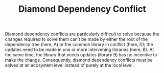 #+TITLE: Diamond Dependency Conflict

Diamond dependency conflicts are particularly difficult to solve because the changes required to solve them can’t be made by either the root of the dependency tree (here, A) or the common library in conflict (here, D); the updates need to be made in one or more intervening libraries (here, B). At the same time, the library that needs updates (library B) has no incentive to make the change. Consequently, diamond dependency conflicts must be solved at an ecosystem level instead of purely at the local level.
